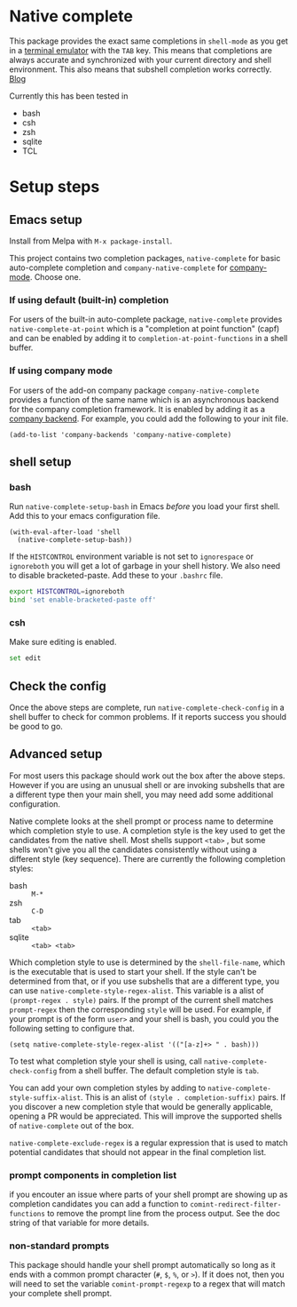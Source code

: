 * Native complete

[[https://melpa.org/#/native-complete][file:https://melpa.org/packages/native-complete-badge.svg]]
[[https://github.com/CeleritasCelery/emacs-native-shell-complete/actions?query=workflow%3ACI][file:https://github.com/CeleritasCelery/emacs-native-shell-complete/workflows/CI/badge.svg]]

This package provides the exact same completions in ~shell-mode~ as you get in a [[https://www.gnu.org/software/emacs/manual/html_node/emacs/Terminal-emulator.html][terminal emulator]] with the =TAB= key. This means that completions are always accurate and synchronized with your current directory and shell environment. This also means that subshell completion works correctly. [[https://coredumped.dev/2020/01/04/native-shell-completion-in-emacs/][Blog]]

[[file:images/demo.gif]]

Currently this has been tested in

- bash
- csh
- zsh
- sqlite
- TCL

* Setup steps
**  Emacs setup
Install from Melpa with ~M-x package-install~.

This project contains two completion packages, ~native-complete~ for basic auto-complete completion and ~company-native-complete~ for [[https://company-mode.github.io/][company-mode]]. Choose one.

*** If using default (built-in) completion
For users of the built-in auto-complete package, ~native-complete~ provides ~native-complete-at-point~ which is a "completion at point function" (capf) and can be enabled by adding it to ~completion-at-point-functions~ in a shell buffer.

*** If using company mode
For users of the add-on company package ~company-native-complete~ provides a function of the same name which is an asynchronous backend for the company completion framework. It is enabled by adding it as a [[https://company-mode.github.io/manual/Backends.html#Backends][company backend]]. For example, you could add the following to your init file.

#+begin_src elisp
(add-to-list 'company-backends 'company-native-complete)
#+end_src

** shell setup
*** bash
Run ~native-complete-setup-bash~ in Emacs /before/ you load your first shell. Add this to your emacs configuration file.
#+BEGIN_SRC elisp
  (with-eval-after-load 'shell
    (native-complete-setup-bash))
#+END_SRC

If the ~HISTCONTROL~ environment variable is not set to ~ignorespace~ or ~ignoreboth~
you will get a lot of garbage in your shell history. We also need to disable bracketed-paste. Add these to your ~.bashrc~ file.
#+BEGIN_SRC sh
  export HISTCONTROL=ignoreboth
  bind 'set enable-bracketed-paste off'
#+END_SRC

*** csh
Make sure editing is enabled.
#+BEGIN_SRC sh
  set edit
#+END_SRC

** Check the config
Once the above steps are complete, run ~native-complete-check-config~ in a shell buffer to check for common problems. If it reports success you should be good to go.
** Advanced setup
For most users this package should work out the box after the above steps. However if you are using an unusual shell or are invoking subshells that are a different type then your main shell, you may need add some additional configuration.

Native complete looks at the shell prompt or process name to determine which completion style to use. A completion style is the key used to get the candidates from the native shell. Most shells support ~<tab>~ , but some shells won't give you all the candidates consistently without using a different style (key sequence). There are currently the following completion styles:

- bash ::   ~M-*~
- zsh ::  ~C-D~
- tab ::  ~<tab>~
- sqlite :: =<tab> <tab>=

Which completion style to use is determined by the ~shell-file-name~, which is the executable that is used to start your shell. If the style can't be determined from that, or if you use subshells that are a different type, you can use ~native-complete-style-regex-alist~. This variable is a alist of ~(prompt-regex . style)~ pairs. If the prompt of the current shell matches ~prompt-regex~ then the corresponding ~style~ will be used. For example, if your prompt is of the form ~user>~ and your shell is bash, you could you the following setting to configure that.
#+BEGIN_SRC elisp
  (setq native-complete-style-regex-alist '(("[a-z]+> " . bash)))
#+END_SRC

To test what completion style your shell is using, call ~native-complete-check-config~ from a shell buffer. The default completion style is ~tab~.

You can add your own completion styles by adding to ~native-complete-style-suffix-alist~. This is an alist of ~(style . completion-suffix)~ pairs. If you discover a new completion style that would be generally applicable, opening a PR would be appreciated. This will improve the supported shells of ~native-complete~ out of the box.

~native-complete-exclude-regex~ is a regular expression that is used to match potential candidates that should not appear in the final completion list.

*** prompt components in completion list
if you encouter an issue where parts of your shell prompt are showing up as completion candidates you can add a function to ~comint-redirect-filter-functions~ to remove the prompt line from the process output. See the doc string of that variable for more details.

*** non-standard prompts
This package should handle your shell prompt automatically so long as it ends with a common prompt character (~#~, ~$~, ~%~, or ~>~). If it does not, then you will need to set the variable ~comint-prompt-regexp~ to a regex that will match your complete shell prompt.
